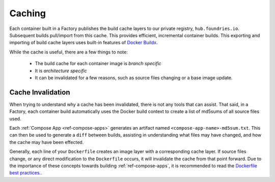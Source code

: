 .. _ref-containers-caching:

Caching
=======

Each container built in a Factory publishes the build cache layers to our private registry, ``hub.foundries.io``.
Subsequent builds pull/import from this cache.
This provides efficient, incremental container builds.
This exporting and importing of build cache layers uses built-in features of `Docker Buildx <https://docs.docker.com/build/>`_.

While the cache is useful, there are a few things to note:

 * The build cache for each container image is *branch specific*
 * It is *architecture specific*
 * It can be invalidated for a few reasons, such as source files changing or a base image update.

Cache Invalidation
------------------

When trying to understand why a cache has been invalidated, there is not any tools that can assist.
That said, in a Factory, each container build automatically uses the Docker build context to create a list of md5sums of all source files used.

Each :ref:`Compose App <ref-compose-apps>` generates an artifact named ``<compose-app-name>-md5sum.txt``.
This can then be used to generate a ``diff`` between builds, assisting in understanding what files may have changed, and how the cache may have been effected.

Generally, each line of your ``Dockerfile`` creates an image layer with a corresponding cache layer.
If source files change, or any direct modification to the ``Dockerfile`` occurs, it will invalidate the cache from that point forward.
Due to the importance of these concepts towards building  :ref:`ref-compose-apps`, it is recommended to read the `Dockerfile best practices. <https://docs.docker.com/develop/develop-images/dockerfile_best-practices/>`_.
